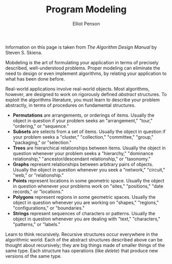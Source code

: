 #+TITLE: Program Modeling
#+AUTHOR: Elliot Penson

Information on this page is taken from /The Algorithm Design Manual/ by Steven
S. Skiena.

Mobdeling is the art of formulating your application in terms of precisely
described, well-understood problems. Proper modeling can eliminate the need
to design or even implement algorithms, by relating your application to what
has been done before.

Real-world applications involve real-world objects. Most algorithms, however,
are designed to work on rigorously defined /abstract/ structures. To exploit
the algorithms literature, you must learn to describe your problem
abstractly, in terms of procedures on fundamental structures.

- *Permutations* are arrangements, or orderings of items. Usually the object
  in question if your problem seeks an "arrangement," "tour," "ordering," or
  "sequence."
- *Subsets* are selects from a set of items. Usually the object in question
  if your problem seeks a "cluster," "collection," "committee," "group,"
  "packaging," or "selection."
- *Trees* are hierarchical relationships between items. Usually the object in
  question whenever your problem seeks a "hierarchy," "dominance
  relationship," "ancestor/descendant relationship," or "taxonomy."
- *Graphs* represent relationships between arbitrary pairs of
  objects. Usually the object in question whenever you seek a "network,"
  "circuit," "web," or "relationship."
- *Points* represent locations in some geometric space. Usually the object in
  question whenever your problems work on "sites," "positions," "date
  records," or "locations."
- *Polygons* represent regions in some geometric spaces. Usually the object
  in question whenever you are working on "shapes," "regions,"
  "configurations," or "boundaries."
- *Strings* represent sequences of characters or patterns. Usually the object
  in question whenever you are dealing with "text," "characters," "patterns,"
  or "labels."

Learn to think recursively. Recursive structures occur everywhere in the
algorithmic world. Each of the abstract structures described above can be
thought about recursively; they are big things made of smaller things of the
same type. Each structure has operations (like /delete/) that produce new
versions of the same type.
